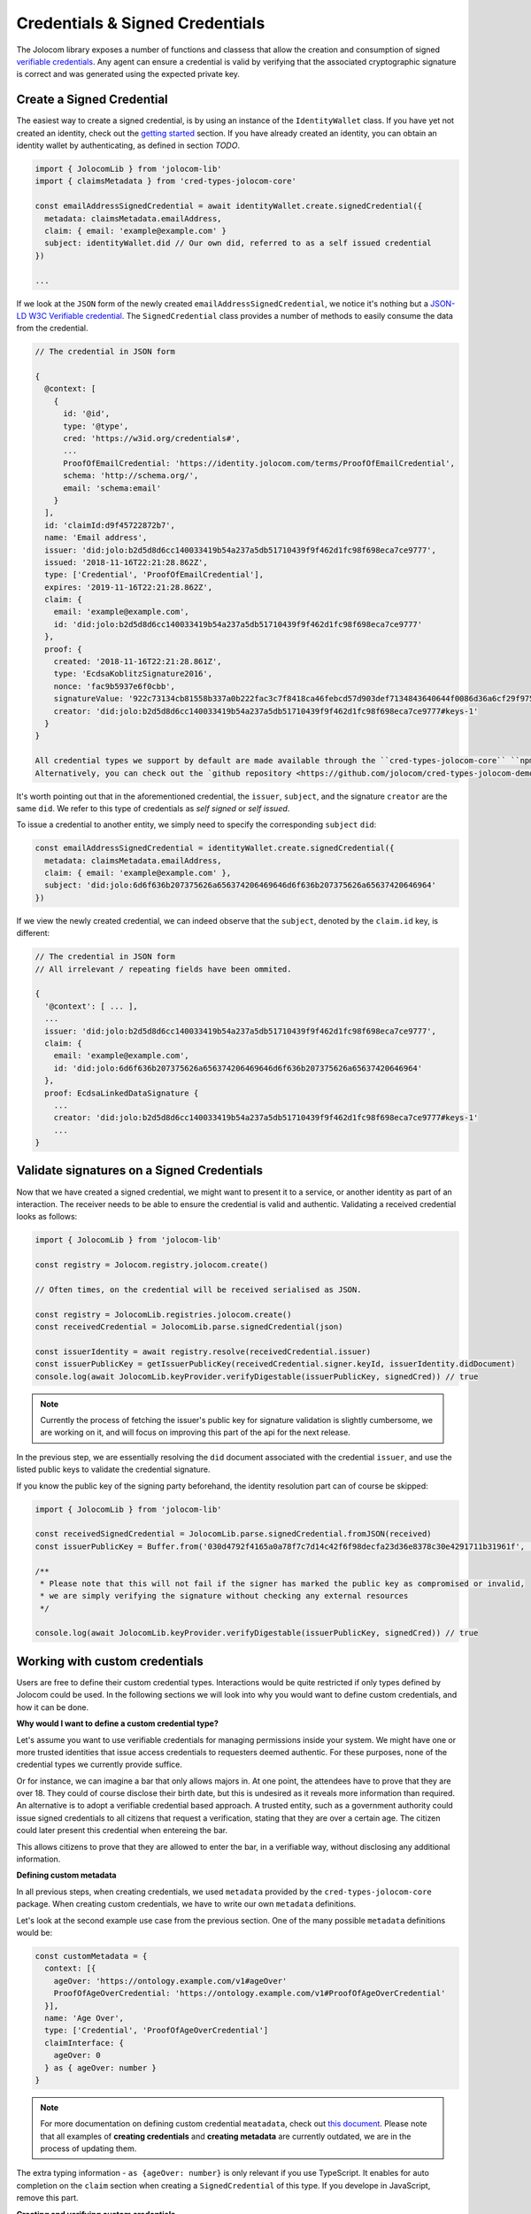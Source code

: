 Credentials & Signed Credentials
================================

The Jolocom library exposes a number of functions and classess that allow the creation and consumption of signed `verifiable credentials <https://w3c.github.io/vc-data-model/>`_.
Any agent can ensure a credential is valid by verifying that the associated cryptographic signature is correct and was generated using the expected private key.

Create a Signed Credential
##################################

The easiest way to create a signed credential, is by using an instance of the ``IdentityWallet`` class. If you have yet not created an identity, check out the `getting started <https://jolocom-lib.readthedocs.io/en/latest/gettingStarted.html>`_ section.
If you have already created an identity, you can obtain an identity wallet by authenticating, as defined in section `TODO`.

.. code-block:: typescript

  import { JolocomLib } from 'jolocom-lib'
  import { claimsMetadata } from 'cred-types-jolocom-core'

  const emailAddressSignedCredential = await identityWallet.create.signedCredential({
    metadata: claimsMetadata.emailAddress,
    claim: { email: 'example@example.com' }
    subject: identityWallet.did // Our own did, referred to as a self issued credential
  })

  ...

If we look at the ``JSON`` form of the newly created ``emailAddressSignedCredential``, we notice it's nothing but a `JSON-LD W3C Verifiable credential <https://w3c.github.io/vc-data-model/>`_.
The ``SignedCredential`` class provides a number of methods to easily consume the data from the credential.

.. code-block:: typescript

  // The credential in JSON form

  {
    @context: [
      {
        id: '@id',
        type: '@type',
        cred: 'https://w3id.org/credentials#',
        ...
        ProofOfEmailCredential: 'https://identity.jolocom.com/terms/ProofOfEmailCredential',
        schema: 'http://schema.org/',
        email: 'schema:email'
      }
    ],
    id: 'claimId:d9f45722872b7',
    name: 'Email address',
    issuer: 'did:jolo:b2d5d8d6cc140033419b54a237a5db51710439f9f462d1fc98f698eca7ce9777',
    issued: '2018-11-16T22:21:28.862Z',
    type: ['Credential', 'ProofOfEmailCredential'],
    expires: '2019-11-16T22:21:28.862Z',
    claim: {
      email: 'example@example.com',
      id: 'did:jolo:b2d5d8d6cc140033419b54a237a5db51710439f9f462d1fc98f698eca7ce9777'
    },
    proof: {
      created: '2018-11-16T22:21:28.861Z',
      type: 'EcdsaKoblitzSignature2016',
      nonce: 'fac9b5937e6f0cbb',
      signatureValue: '922c73134cb81558b337a0b222fac3c7f8418ca46febcd57d903def7134843640644f0086d36a6cf29f975b82eabfa45920ae8f663bca3f334ba19d527e1841e',
      creator: 'did:jolo:b2d5d8d6cc140033419b54a237a5db51710439f9f462d1fc98f698eca7ce9777#keys-1'
    }
  }

  All credential types we support by default are made available through the ``cred-types-jolocom-core`` ``npm`` package. 
  Alternatively, you can check out the `github repository <https://github.com/jolocom/cred-types-jolocom-demo>`_.

It's worth pointing out that in the aforementioned credential, the ``issuer``, ``subject``, and the signature ``creator`` are the same ``did``.
We refer to this type of credentials as `self signed` or `self issued`.

To issue a credential to another entity, we simply need to specify the corresponding ``subject`` ``did``:

.. code-block:: typescript

  const emailAddressSignedCredential = identityWallet.create.signedCredential({
    metadata: claimsMetadata.emailAddress,
    claim: { email: 'example@example.com' },
    subject: 'did:jolo:6d6f636b207375626a656374206469646d6f636b207375626a65637420646964'
  })

If we view the newly created credential, we can indeed observe that the ``subject``, denoted by the ``claim.id`` key, is different:

.. code-block:: typescript

  // The credential in JSON form
  // All irrelevant / repeating fields have been ommited.
  
  {
    '@context': [ ... ],
    ...
    issuer: 'did:jolo:b2d5d8d6cc140033419b54a237a5db51710439f9f462d1fc98f698eca7ce9777',
    claim: { 
      email: 'example@example.com',
      id: 'did:jolo:6d6f636b207375626a656374206469646d6f636b207375626a65637420646964'
    },
    proof: EcdsaLinkedDataSignature {
      ...
      creator: 'did:jolo:b2d5d8d6cc140033419b54a237a5db51710439f9f462d1fc98f698eca7ce9777#keys-1'
      ...
  }

Validate signatures on a Signed Credentials
#############################################

Now that we have created a signed credential, we might want to present it to a service, or another identity as part of an interaction. The receiver needs to be able to ensure the credential is valid and authentic.
Validating a received credential looks as follows:

.. code-block:: typescript

  import { JolocomLib } from 'jolocom-lib'

  const registry = Jolocom.registry.jolocom.create()

  // Often times, on the credential will be received serialised as JSON.

  const registry = JolocomLib.registries.jolocom.create()
  const receivedCredential = JolocomLib.parse.signedCredential(json)

  const issuerIdentity = await registry.resolve(receivedCredential.issuer)
  const issuerPublicKey = getIssuerPublicKey(receivedCredential.signer.keyId, issuerIdentity.didDocument)
  console.log(await JolocomLib.keyProvider.verifyDigestable(issuerPublicKey, signedCred)) // true

.. note:: Currently the process of fetching the issuer's public key for signature validation is slightly cumbersome, we are
  working on it, and will focus on improving this part of the api for the next release.

In the previous step, we are essentially resolving the ``did`` document associated with the credential ``issuer``, and use the listed public
keys to validate the credential signature.

If you know the public key of the signing party beforehand, the identity resolution part can of course be skipped:

.. code-block:: typescript

  import { JolocomLib } from 'jolocom-lib'

  const receivedSignedCredential = JolocomLib.parse.signedCredential.fromJSON(received)
  const issuerPublicKey = Buffer.from('030d4792f4165a0a78f7c7d14c42f6f98decfa23d36e8378c30e4291711b31961f', 'hex')

  /** 
   * Please note that this will not fail if the signer has marked the public key as compromised or invalid,
   * we are simply verifying the signature without checking any external resources
   */

  console.log(await JolocomLib.keyProvider.verifyDigestable(issuerPublicKey, signedCred)) // true

Working with custom credentials
################################

Users are free to define their custom credential types. Interactions would be quite restricted if only types defined
by Jolocom could be used. In the following sections we will look into why you would want to define custom credentials,
and how it can be done.

**Why would I want to define a custom credential type?**

Let's assume you want to use verifiable credentials for managing permissions inside your system. We might have one or more trusted
identities that issue access credentials to requesters deemed authentic. For these purposes, none of the credential types
we currently provide suffice.

Or for instance, we can imagine a bar that only allows majors in. At one point, the attendees have to prove that
they are over 18. They could of course disclose their birth date, but this is undesired as it reveals more information
than required. An alternative is to adopt a verifiable credential based approach. A trusted entity, such as a government authority
could issue signed credentials to all citizens that request a verification, stating that they are over a certain age.
The citizen could later present this credential when entereing the bar.

This allows citizens to prove that they are allowed to enter the bar, in a verifiable way, without disclosing any additional information.


**Defining custom metadata**

In all previous steps, when creating credentials, we used ``metadata`` provided by the
``cred-types-jolocom-core`` package. When creating custom credentials, we have to write
our own ``metadata`` definitions.

Let's look at the second example use case from the previous section. One of the many possible ``metadata`` definitions would be:

.. code-block:: typescript

  const customMetadata = {
    context: [{
      ageOver: 'https://ontology.example.com/v1#ageOver'
      ProofOfAgeOverCredential: 'https://ontology.example.com/v1#ProofOfAgeOverCredential'
    }],
    name: 'Age Over',
    type: ['Credential', 'ProofOfAgeOverCredential']
    claimInterface: {
      ageOver: 0
    } as { ageOver: number }
  }

.. note:: For more documentation on defining custom credential ``meatadata``, check out `this document <https://gist.github.com/Exulansis/bec3906fba96a8b63040bad918eec548>`_.
  Please note that all examples of **creating credentials** and **creating metadata** are currently outdated, we are in the process of updating them.
  
The extra typing information - ``as {ageOver: number}`` is only relevant if you use TypeScript. It enables
for auto completion on the ``claim`` section when creating a ``SignedCredential`` of this type.
If you develope in JavaScript, remove this part.

**Creating and verifying custom credentials**

The newly created ``metadata`` definition can now be used to create a credential:

.. code-block:: typescript

  const ageOverCredential = verifierIdentityWallet.create.signedCredential({
    metadata: customMetadata,
    claim: {
      ageOver: 18
    },
    subject: requesterDid
  }, servicePassword)

(It's that simple!)

It is worth noting that the custom ``metadata`` definition is only needed for creating
credentials. Validating custom credentials is still as simple as:

.. code-block:: typescript

  const valid = await JolocomLib.util.validateDigestable(ageOverCredential)